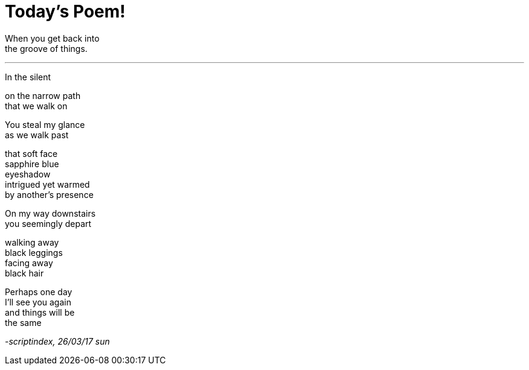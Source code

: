 = Today's Poem!
:hp-tags: poetry

When you get back into +
the groove of things.

---

In the silent

on the narrow path +
that we walk on

You steal my glance +
as we walk past +

that soft face +
sapphire blue +
eyeshadow +
intrigued yet warmed +
by another's presence +

On my way downstairs +
you seemingly depart +

walking away +
black leggings +
facing away +
black hair +

Perhaps one day +
I'll see you again +
and things will be +
the same

_-scriptindex, 26/03/17 sun_